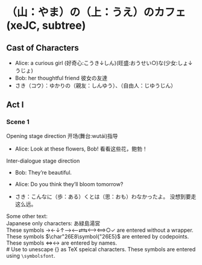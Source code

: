 # Disable default packages
#+BIND: org-latex-default-packages-alist nil
#+BIND: org-latex-packages-alist nil

* （山：やま）の（上：うえ）のカフェ (xeJC, subtree)
:PROPERTIES:
:EXPORT_FILE_NAME: output/ox-stage-cjk-subtree-test.pdf
:EXPORT_LATEX_COMPILER: xelatex
:EXPORT_LATEX_CLASS: stage
:EXPORT_STAGE_SCRIPT: xeJC
:EXPORT_AUTHOR: Jane Doe
:END:

** Cast of Characters
- Alice: a curious girl (好奇心:こうき↓しん)(旺盛:おうせい○)な(少女:しょ↓うじょ)
- Bob: her thoughtful friend 彼女の友達
- さき（コウ）：ゆかりの（親友：しんゆう）、（自由人：じゆうじん）

** Act I
*** Scene 1
Opening stage direction 开场(舞台:wutái)指导

- Alice: Look at these flowers, Bob! \coloremoji{🌷😁}
  看看这些花，鲍勃！

Inter-dialogue stage direction

- Bob: They’re beautiful. \charsd{\introduce{ALICE} kneels to smell them.}

- Alice: Do you think they’ll bloom tomorrow?

- さき：こんなに（歩：ある）くとは（思：おも）わなかったよ。
  没想到要走这么远。

Some other text:\\

Japanese only characters: あ緑島湯営\\
These symbols →←↓↑⟶⟵⇄⇆⟷⟺○✓ are entered without a wrapper.\\
These symbols \(\char"26E8\symbol{"26E5}\) are entered by codepoints.\\
These symbols \(\Longleftrightarrow\)\ensuremath{\longleftrightarrow} are
entered by names.\\
# Use @@latex:{}@@ to unescape {} as TeX speical characters.
These symbols @@latex:{\symbolsfont ✔✗}@@ are entered using
\texttt{\textbackslash symbolsfont}.\\
